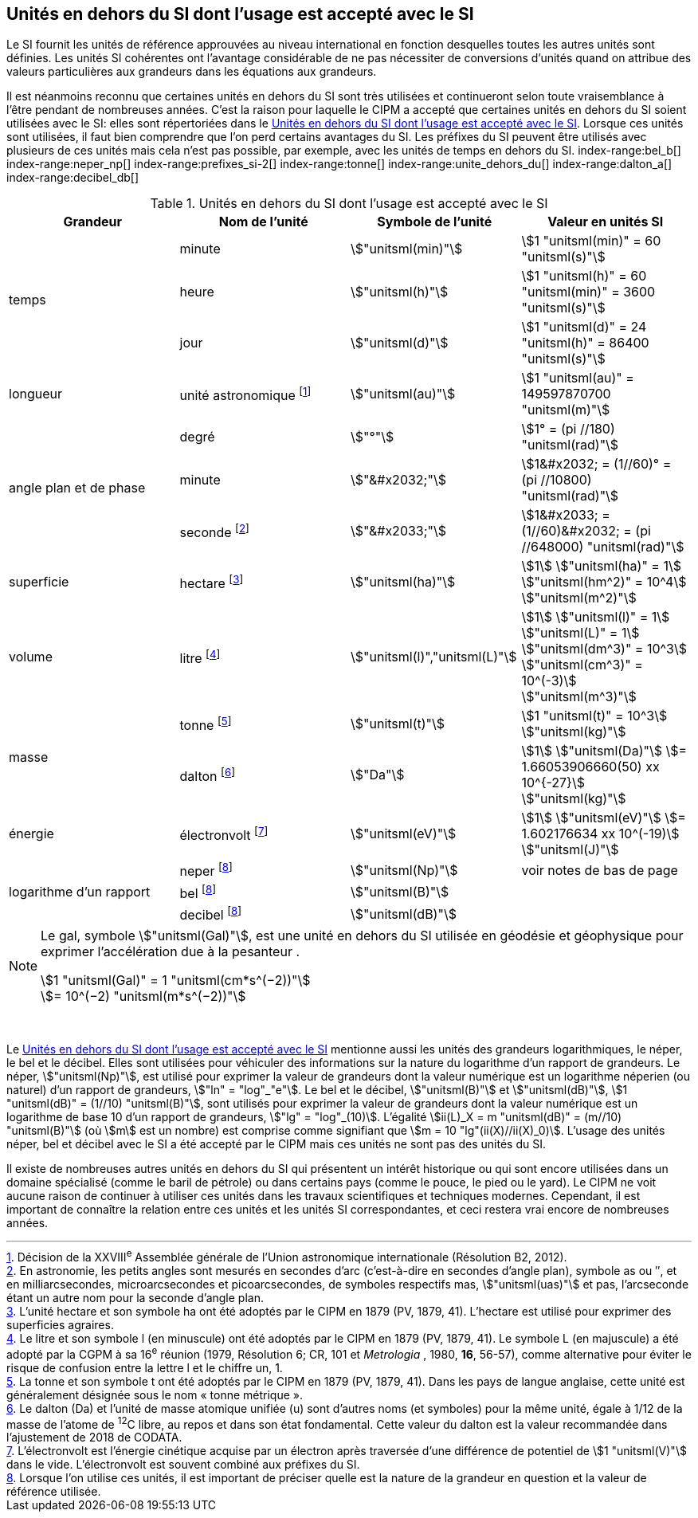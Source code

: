 
== Unités en dehors du SI dont l’usage est accepté avec le SI

Le SI fournit les unités de référence approuvées au niveau international en fonction
desquelles toutes les autres unités sont définies. Les unités SI cohérentes ont l’avantage
considérable de ne pas nécessiter de conversions d’unités quand on attribue des valeurs
particulières aux grandeurs dans les équations aux grandeurs.

Il est néanmoins reconnu que certaines unités en dehors du SI sont très utilisées et
continueront selon toute vraisemblance à l’être pendant de nombreuses années. C’est la
raison pour laquelle le CIPM a accepté que certaines unités en dehors du SI soient utilisées
avec le SI: elles sont répertoriées dans le <<table-8>>. Lorsque ces unités sont utilisées, il faut
bien comprendre que l’on perd certains avantages du SI. Les préfixes du SI peuvent être
utilisés avec plusieurs de ces unités mais cela n’est pas possible, par exemple, avec les
unités de temps en dehors du SI.
(((gal (Gal))))
index-range:bel_b[(((bel (B))))]
index-range:neper_np[(((néper (Np))))]
index-range:prefixes_si-2[(((préfixes SI)))]
(((seconde d’arc)))
(((temps,durée)))
index-range:tonne[(((tonne)))]
(((unité(s),astronomique)))
index-range:unite_dehors_du[(((unité(s),en dehors du)))]
index-range:dalton_a[(((dalton (Da))))]
index-range:decibel_db[(((décibel (dB))))]

[[table-8]]
.Unités en dehors du SI dont l’usage est accepté avec le SI
[cols="4",options="header"]
|===
| Grandeur | Nom de l’unité | Symbole de l’unité | Valeur en unités SI

.3+| temps | minute(((minute (min)))) | stem:["unitsml(min)"] | stem:[1 "unitsml(min)" = 60 "unitsml(s)"]
| heure(((heure (h)))) | stem:["unitsml(h)"] | stem:[1 "unitsml(h)" = 60 "unitsml(min)" = 3600 "unitsml(s)"]
| jour(((jour (d)))) | stem:["unitsml(d)"] | stem:[1 "unitsml(d)" = 24 "unitsml(h)" = 86400 "unitsml(s)"]
| ((longueur)) | unité astronomique footnote:[Décision de la XXVIII^e^ Assemblée générale de l’Union astronomique internationale (Résolution B2, 2012).] | stem:["unitsml(au)"] | stem:[1 "unitsml(au)" = 149597870700 "unitsml(m)"]
.3+| angle(((angle))) plan et de phase | degré | stem:["°"] | stem:[1° = (pi //180) "unitsml(rad)"]
|  minute(((minute (min)))) | stem:["&#x2032;"] | stem:[1&#x2032; = (1//60)° = (pi //10800) "unitsml(rad)"]
| ((seconde)) footnote:[En astronomie, les petits angles sont mesurés en secondes d’arc (c’est-à-dire en secondes d’angle(((angle))) plan),
symbole as ou ″, et en milliarcsecondes, microarcsecondes et picoarcsecondes, de symboles respectifs
mas, stem:["unitsml(uas)"] et pas, l’arcseconde étant un autre nom pour la seconde d’angle(((angle))) plan.] | stem:["&#x2033;"] | stem:[1&#x2033; = (1//60)&#x2032; = (pi //648000) "unitsml(rad)"]
| superficie | hectare(((hectare (ha)))) footnote:[L’unité hectare et son symbole ha ont été adoptés par le CIPM en 1879 (PV, 1879, 41). L’hectare est
utilisé pour exprimer des superficies agraires.] | stem:["unitsml(ha)"] | stem:[1] stem:["unitsml(ha)" = 1] stem:["unitsml(hm^2)" = 10^4] stem:["unitsml(m^2)"]
| volume | litre(((litre (stem:["unitsml(L)"] ou stem:["unitsml(l)"])))) footnote:[Le litre et son symbole l (en minuscule) ont été adoptés par le CIPM en 1879 (PV, 1879, 41).
Le symbole L (en majuscule) a été adopté par la CGPM à sa 16^e^ réunion (1979, Résolution 6; CR, 101
et _Metrologia_ , 1980, *16*, 56-57), comme alternative pour éviter le risque de confusion entre la lettre l et
le chiffre un, 1.] | stem:["unitsml(l)","unitsml(L)"] | stem:[1] stem:["unitsml(l)" = 1] stem:["unitsml(L)" = 1] stem:["unitsml(dm^3)" = 10^3] stem:["unitsml(cm^3)" = 10^(-3)] stem:["unitsml(m^3)"]
.2+| ((masse)) | tonne(((tonne,métrique))) footnote:[La tonne et son symbole t ont été adoptés par le CIPM en 1879 (PV, 1879, 41). Dans les pays de
langue anglaise, cette unité est généralement désignée sous le nom «&nbsp;tonne métrique&nbsp;».] | stem:["unitsml(t)"] | stem:[1 "unitsml(t)" = 10^3] stem:["unitsml(kg)"]
| dalton footnote:[Le dalton (Da) et l’unité de masse atomique unifiée (u) sont d’autres noms (et symboles) pour la même
unité, égale à 1/12 de la masse de l’atome de ^12^C libre, au repos et dans son état fondamental. Cette valeur
du dalton est la valeur recommandée dans l’ajustement de 2018 de ((CODATA)).] | stem:["Da"] | stem:[1] stem:["unitsml(Da)"] stem:[= 1.66053906660(50) xx 10^{-27}] stem:["unitsml(kg)"]
| énergie | électronvolt(((électronvolt (eV)))) footnote:[L’électronvolt est l’énergie cinétique acquise par un électron après traversée d’une différence de
potentiel de stem:[1 "unitsml(V)"] dans le vide. L’électronvolt est souvent combiné aux préfixes du SI.] | stem:["unitsml(eV)"] | stem:[1] stem:["unitsml(eV)"] stem:[= 1.602176634 xx 10^(-19)] stem:["unitsml(J)"]
.3+| logarithme d’un rapport | neper
footnote:note-h[Lorsque l’on utilise ces unités, il est important de
préciser quelle est la nature de la grandeur en
question et la valeur de référence utilisée.] | stem:["unitsml(Np)"] | voir notes de bas de page
| bel footnote:note-h[] | stem:["unitsml(B)"] |
| decibel footnote:note-h[] | stem:["unitsml(dB)"] |
|===

[NOTE]
====
Le gal, symbole stem:["unitsml(Gal)"], est une unité en dehors
du SI utilisée en géodésie et géophysique pour
exprimer l’accélération due à la pesanteur ((("accélération due à la pesanteur "(stem:[g_{"n"}])))).

stem:[1 "unitsml(Gal)" = 1 "unitsml(cm*s^(−2))"] +
stem:[= 10^(−2) "unitsml(m*s^(−2))"]
====

&nbsp;(((électronvolt (eV))))(((grandeurs,de base)))(((grandeurs,logarithmiques))) [[neper_np]] [[prefixes_si-2]] [[tonne]] [[unite_dehors_du]] [[bel_b]] [[dalton_a]] [[decibel_db]]

Le <<table-8>> mentionne aussi les unités des grandeurs logarithmiques, le néper, le bel et le
décibel(((décibel (dB)))). Elles sont utilisées pour véhiculer des informations sur la nature du logarithme
d’un rapport de grandeurs. Le néper, stem:["unitsml(Np)"], est utilisé pour exprimer la valeur de grandeurs
dont la valeur numérique est un logarithme néperien (ou naturel) d’un rapport de grandeurs,
stem:["ln" = "log"_"e"]. Le bel(((bel (B)))) et le décibel(((décibel (dB)))), stem:["unitsml(B)"] et stem:["unitsml(dB)"], stem:[1 "unitsml(dB)" = (1//10) "unitsml(B)"],
sont utilisés pour exprimer la valeur
de grandeurs dont la valeur numérique est un logarithme de base 10 d’un rapport de
grandeurs, stem:["lg" = "log"_(10)]. L’égalité stem:[ii(L)_X = m "unitsml(dB)" = (m//10) "unitsml(B)"] (où stem:[m] est un nombre) est comprise
comme signifiant que stem:[m = 10 "lg"(ii(X)//ii(X)_0)]. L’usage des unités néper, bel(((bel (B)))) et décibel(((décibel (dB)))) avec le SI a
été accepté par le CIPM mais ces unités ne sont pas des unités du SI.
(((pied)))(((pouce)))(((yard)))

Il existe de nombreuses autres unités en dehors du SI qui
présentent un intérêt historique ou qui sont encore utilisées
dans un domaine spécialisé (comme le baril de pétrole) ou dans
certains pays (comme le pouce, le pied ou le yard). Le CIPM ne
voit aucune raison de continuer à utiliser ces unités dans les
travaux scientifiques et techniques modernes.
Cependant, il est important de connaître la relation entre
ces unités et les unités SI correspondantes, et ceci restera vrai
encore de nombreuses années.
